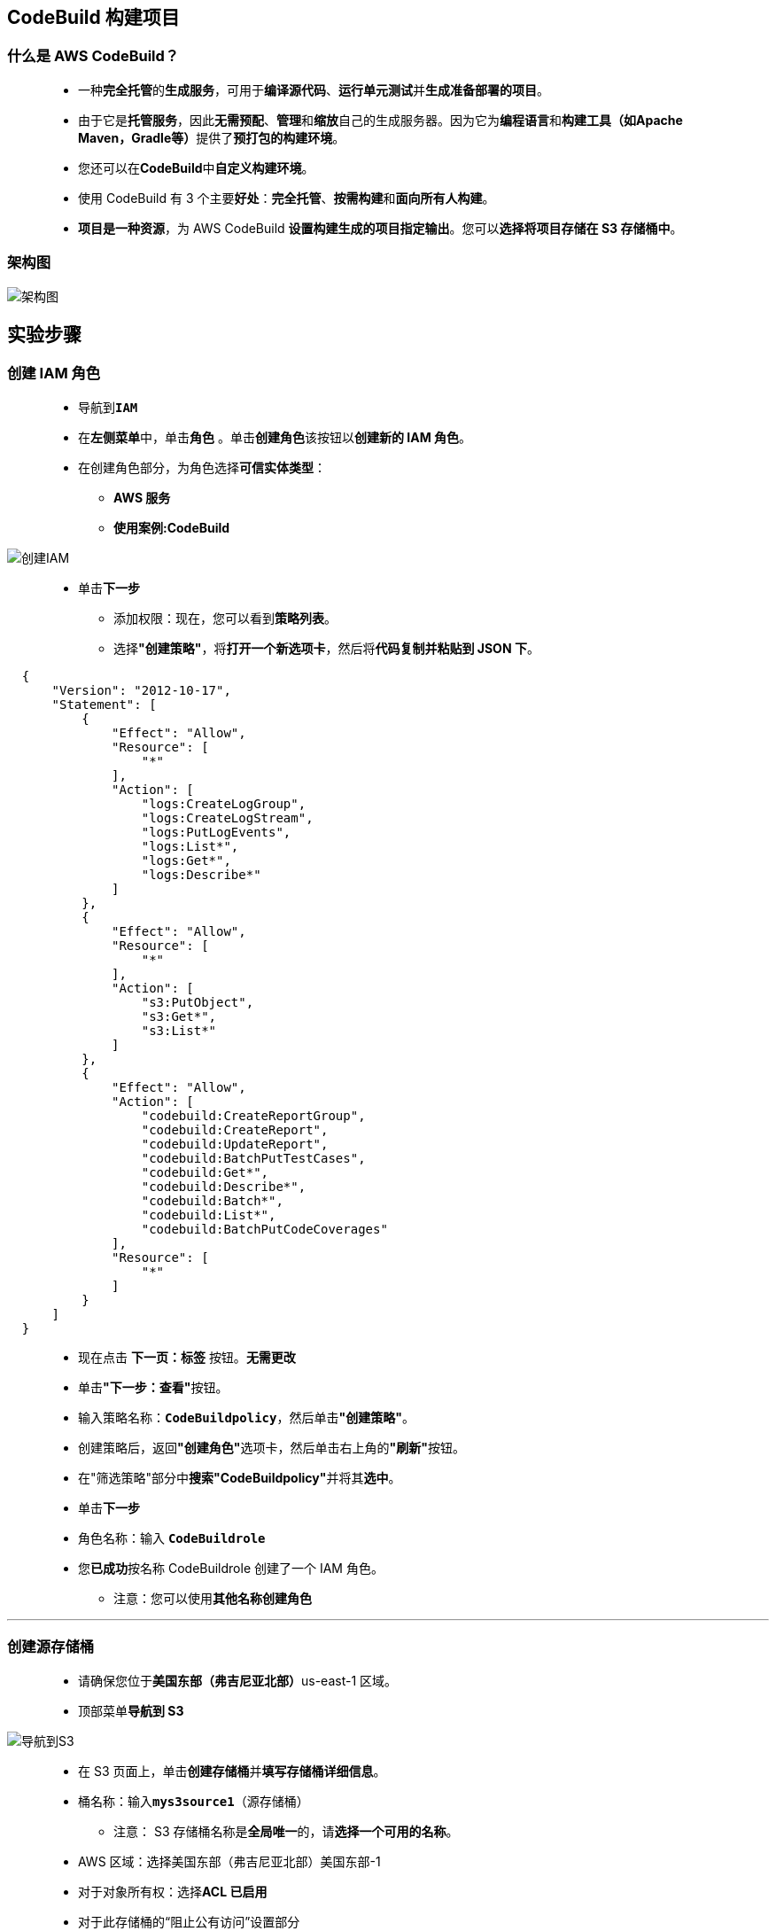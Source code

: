 
## CodeBuild 构建项目

=== 什么是 AWS CodeBuild？

> - 一种**完全托管**的**生成服务**，可用于**编译源代码**、**运行单元测试**并**生成准备部署的项目**。
> - 由于它是**托管服务**，因此**无需预配**、**管理**和**缩放**自己的生成服务器。因为它为**编程语言**和**构建工具（如Apache Maven，Gradle等）**提供了**预打包的构建环境**。
> - 您还可以在**CodeBuild**中**自定义构建环境**。
> - 使用 CodeBuild 有 3 个主要**好处**：**完全托管**、**按需构建**和**面向所有人构建**。
> - **项目是一种资源**，为 AWS CodeBuild **设置构建生成的项目指定输出**。您可以**选择将项目存储在 S3 存储桶中**。

=== 架构图

image::/图片/88图片/架构图.png[架构图]

== 实验步骤

=== 创建 IAM 角色

> - 导航到**``IAM``**
> - 在**左侧菜单**中，单击**``角色``** 。单击**``创建角色``**该按钮以**创建新的 IAM 角色**。
> - 在创建角色部分，为角色选择**可信实体类型**：
> * **AWS 服务**
> * **使用案例:CodeBuild**


image::/图片/88图片/创建IAM.png[创建IAM]


> * 单击**下一步**
> - 添加权限：现在，您可以看到**策略列表**。
> - 选择**"创建策略"**，将**打开一个新选项卡**，然后将**代码复制并粘贴到 JSON 下**。

```json
  {
      "Version": "2012-10-17",
      "Statement": [
          {
              "Effect": "Allow",
              "Resource": [
                  "*"
              ],
              "Action": [
                  "logs:CreateLogGroup",
                  "logs:CreateLogStream",
                  "logs:PutLogEvents",
                  "logs:List*",
                  "logs:Get*",
                  "logs:Describe*"
              ]
          },
          {
              "Effect": "Allow",
              "Resource": [
                  "*"
              ],
              "Action": [
                  "s3:PutObject",
                  "s3:Get*",
                  "s3:List*"
              ]
          },
          {
              "Effect": "Allow",
              "Action": [
                  "codebuild:CreateReportGroup",
                  "codebuild:CreateReport",
                  "codebuild:UpdateReport",
                  "codebuild:BatchPutTestCases",
                  "codebuild:Get*",
                  "codebuild:Describe*",
                  "codebuild:Batch*",
                  "codebuild:List*",
                  "codebuild:BatchPutCodeCoverages"
              ],
              "Resource": [
                  "*"
              ]
          }
      ]
  }
```

> - 现在点击 **下一页：标签** 按钮。**无需更改**
> - 单击**"下一步：查看"**按钮。
> - 输入策略名称：**``CodeBuildpolicy``**，然后单击**"创建策略"**。
> - 创建策略后，返回**"创建角色"**选项卡，然后单击右上角的**"刷新"**按钮。
> - 在"筛选策略"部分中**搜索"CodeBuildpolicy"**并将其**选中**。
> - 单击**下一步**
> - 角色名称：输入 **``CodeBuildrole``**
> - 您**已成功**按名称 CodeBuildrole 创建了一个 IAM 角色。
> * 注意：您可以使用**其他名称创建角色**

---

=== 创建源存储桶

> - 请确保您位于**美国东部（弗吉尼亚北部）**us-east-1 区域。
> - 顶部菜单**导航到 S3**

image::/图片/09图片/导航到S3.png[导航到S3]

> - 在 S3 页面上，单击**``创建存储桶``**并**填写存储桶详细信息**。
> - 桶名称：输入**``mys3source1``**（源存储桶）
> * 注意： S3 存储桶名称是**全局唯一**的，请**选择一个可用的名称**。
> - AWS 区域：选择美国东部（弗吉尼亚北部）美国东部-1
> - 对于对象所有权：选择**ACL 已启用**
> - 对于此存储桶的“阻止公有访问”设置部分
> * **取消选中**"阻止所有公共访问"选项，然后**选中确认**选项。
> - 将**其他设置保留**为默认值。
> - **创建存储桶按钮**
> - S3 **源存储桶已创建**。

---

=== 创建目标存储桶

> - 在 S3 页面上，单击**``创建存储桶``**并**填写存储桶详细信息**。
> - 桶名称：输入**``mys3target1``**（目标存储桶）
> * 注意： S3 存储桶名称是**全局唯一**的，请**选择一个可用的名称**。
> - AWS 区域：选择美国东部（弗吉尼亚北部）美国东部-1
> - 对于对象所有权：选择**ACL 已启用**
> - 对于此存储桶的“阻止公有访问”设置部分
> * **取消选中**"阻止所有公共访问"选项，然后**选中确认**选项。
> - 在存储桶**"版本控制选项**"中，选中**"启用选项**"。
> - 将**其他设置保留**为默认值。
> - **创建存储桶按钮**
> - S3 **目标存储桶已创建**。

---

=== 将文件上传到 S3 存储桶

> - **单击**源存储桶名称**``mys3source1``**。
> - 在对象中，您可以看到**以下消息**
> * 此存储桶中**没有任何对象**。

image::/图片/41图片/没有对象.png[没有对象]

> - 您可以从本地计算机上传**本实验所需文件**

==== **``本实验所需文件``**位于此仓库**附件目录**

> - 将文件**上传到我们的 S3 存储桶**
> * 点击**上传**按钮。
> * 点击**添加文件**按钮。
> * 浏览您的本地文件**并选择它**
> * 单击上传按钮**上传**。
> - 您可以从屏幕顶部的传输面板中**查看上传进度**。
> - 上传文件后，它将**显示在存储桶中**。

==== **``本实验所需文件``结构**

> - **``MessageUtil.zip``**
> * **``pom.xml``**
> * **``buildspec.yml``**
> * **``src``**
> ** **``main ``**
> *** **``java``**
> **** **``MessageUtil.java``**
> ** **``test ``**
> *** **``java``**
> **** **``TestMessageUtil.java``**
> - 了解**每个配置文件**
> * pom.xml 文件：项目对象模型（pom），它是maven中的**基本工作单元**。它包含有关 maven 用于**构建项目**的**配置详细信息**。
> * buildspec.yml 文件：它是 CodeBuild **运行构建**所需的**构建命令的集合**。
> * MessageUtil.java文件：此类文件**创建传入其中的字符串作为输出**。MessageUtil **构造函数设置字符串**。
> * TestMessageUtil.java 文件： 此类文件将 MessageUtil 类中的消息变量**设置为 Robert**。**Hi!Robert**会出现在**输出**中。

---

=== 在 CodeBuild 中创建构建项目

> - 请确保您位于**美国东部（弗吉尼亚北部）**us-east-1 区域
> - 顶部菜单**导航到 CodeBuild**
> - 单击**"创建构建项目"**按钮以**开始创建构建项目**。
> - 对于**"项目配置"**部分
> * 项目名称：输入**``awsDemo``**
> * 将其他设置**保留为默认值**，并**向下滚动**。
> - 对于**"源"**部分，
> * 源提供程序：选择 **``Amazon S3``**
> * 存储桶：选择 **``mys3source1 ``**
> * S3 对象键或 S3 文件夹：输入**``MessageUtil.zip ``**
> * 保持**源版本不变**。
> - 对于**"环境"**部分，
> * 环境映像：选择**"托管映像"**
> * 操作系统：选择 **``Amazon Linux 2``**
> * 运行时：选择**"标准"**
> * 映像：选择 **``aws/codebuild/amazonlinux2-x86_64-standard:3.0``**
> * 映像版本：选择**"始终使用此运行时版本的最新映像"**
> * 环境类型：选择 **``Linux``**
> * 特权：**``未选中``**
> * 服务角色：选择**``现有服务角色``**
> * 角色 ARN：选择**``存在的角色``**
> * 确保**选中**"允许 AWS CodeBuild 修改此服务角色，以便可以与此构建项目一起使用"的设置。
> * 保持**其他配置不变**。
> - 对于**"生成规范"**（Buildspec）部分，
> * 保持**设置不变**。
> - 对于**"批处理配置"**部分，
> * 将其**保留为默认值**。
> - 对于**"构件"**部分，
> * 类型：选择**``Amazon S3``**
> * 存储桶名称：选择您创建的目标存储桶**``mys3target1``**
> * 将所有**其他设置保留为默认值**
> - 对于**"日志"**部分
> * 在**"CloudWatch"**下：
> ** 确保**选中**"CloudWatch 日志"选项
> ** 将所有**其他设置保留为默认值**。
> - 单击**"创建构建项目"**按钮以**最终创建构建项目**。
> - 现在**已创建项目**。

---

=== 运行并检查输出

> - 单击**开始构建**按钮。
> - 构建最多可能**需要 5 分钟才能完成**。
> - 同时，您可以**检查其中涉及的每个阶段**的**状态**以及**完成所需的时间**。

image::/图片/88图片/阶段详情.png[阶段详情]

> - 状态更改为**"成功"**后。
> - 滚动到下方，然后单击**"查看完整日志"**。
> - 您将被**重定向到 CloudWatch 日志页面**。
> - 输出现在**已准备就绪**。

image::/图片/88图片/日志输出.png[日志输出]

> - S3 输出存储桶中**存在的项目**具有**构建的输出**。您可以通过**访问您创建的 S3 存储桶**来**检查它们**。
> - 确保存储桶中**存在项目**。路径是：**``Bucket（由您创建）> awsDemo（构建项目的名称）>target> messageUtil-1.0.jar``**

image::/图片/88图片/s3验证.png[s3验证]

---
